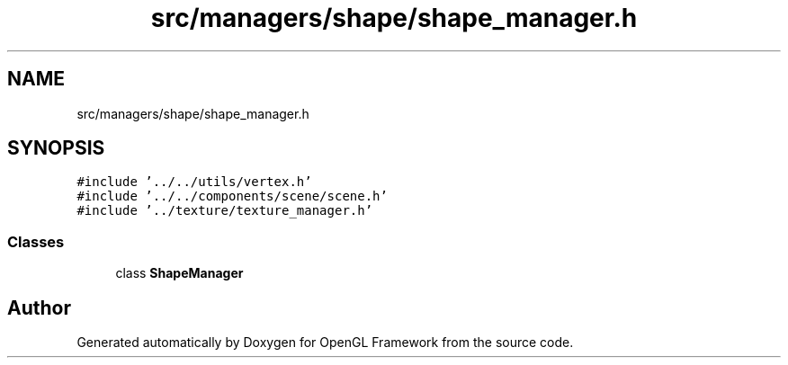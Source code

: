 .TH "src/managers/shape/shape_manager.h" 3 "Sun Apr 9 2023" "OpenGL Framework" \" -*- nroff -*-
.ad l
.nh
.SH NAME
src/managers/shape/shape_manager.h
.SH SYNOPSIS
.br
.PP
\fC#include '\&.\&./\&.\&./utils/vertex\&.h'\fP
.br
\fC#include '\&.\&./\&.\&./components/scene/scene\&.h'\fP
.br
\fC#include '\&.\&./texture/texture_manager\&.h'\fP
.br

.SS "Classes"

.in +1c
.ti -1c
.RI "class \fBShapeManager\fP"
.br
.in -1c
.SH "Author"
.PP 
Generated automatically by Doxygen for OpenGL Framework from the source code\&.
